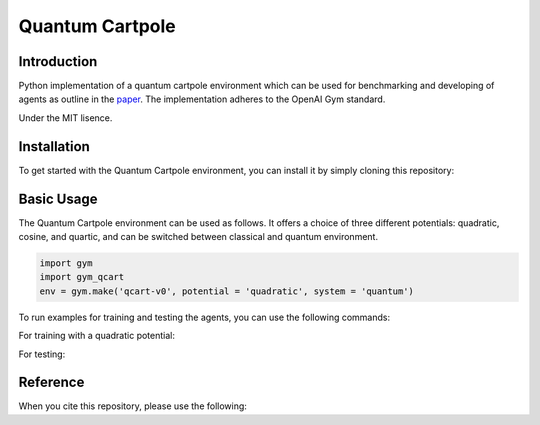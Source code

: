 Quantum Cartpole
=========

Introduction
------------

Python implementation of a quantum cartpole environment which can be used for benchmarking and developing of agents as outline in the `paper <https://doi.org/10.21468/SciPostPhysCore.7.2.026>`_. The implementation adheres to the OpenAI Gym standard.

Under the MIT lisence.

Installation
------------

To get started with the Quantum Cartpole environment, you can install it by simply cloning this repository:

.. code-block:: bash
    git clone https://github.com/condensedAI/quantum-cartpole.git

Basic Usage
------------

The Quantum Cartpole environment can be used as follows. It offers a choice of three different potentials: quadratic, cosine, and quartic, and can be switched between classical and quantum environment.

.. code-block:: bash

        import gym
        import gym_qcart
        env = gym.make('qcart-v0', potential = 'quadratic', system = 'quantum')

To run examples for training and testing the agents, you can use the following commands:

For training with a quadratic potential:

.. code-block:: bash
    python -m example.train


For testing:

.. code-block:: bash
    python -m example.test quadratic


Reference
---------

When you cite this repository, please use the following:

.. code-block:: bash
  @software{meinerz_2023_10060570,
    author       = {Meinerz, Kai},
    title        = {Quantum cartpole environment},
    month        = nov,
    year         = 2023,
    publisher    = {Zenodo},
    version      = {v0.1.0},
    doi          = {10.5281/zenodo.10060570},
    url          = {https://doi.org/10.5281/zenodo.10060570}
  }

